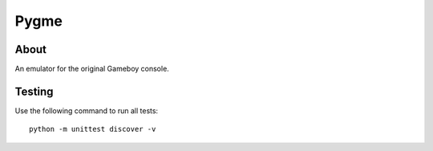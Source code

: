 Pygme
=====

About
-----

An emulator for the original Gameboy console.

Testing
-------

Use the following command to run all tests::

    python -m unittest discover -v
